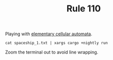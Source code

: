 #+TITLE: Rule 110

Playing with [[https://en.wikipedia.org/wiki/Elementary_cellular_automaton][elementary cellular automata]].
#+BEGIN_SRC shell
  cat spaceship_1.txt | xargs cargo +nightly run
#+END_SRC
Zoom the terminal out to avoid line wrapping.
